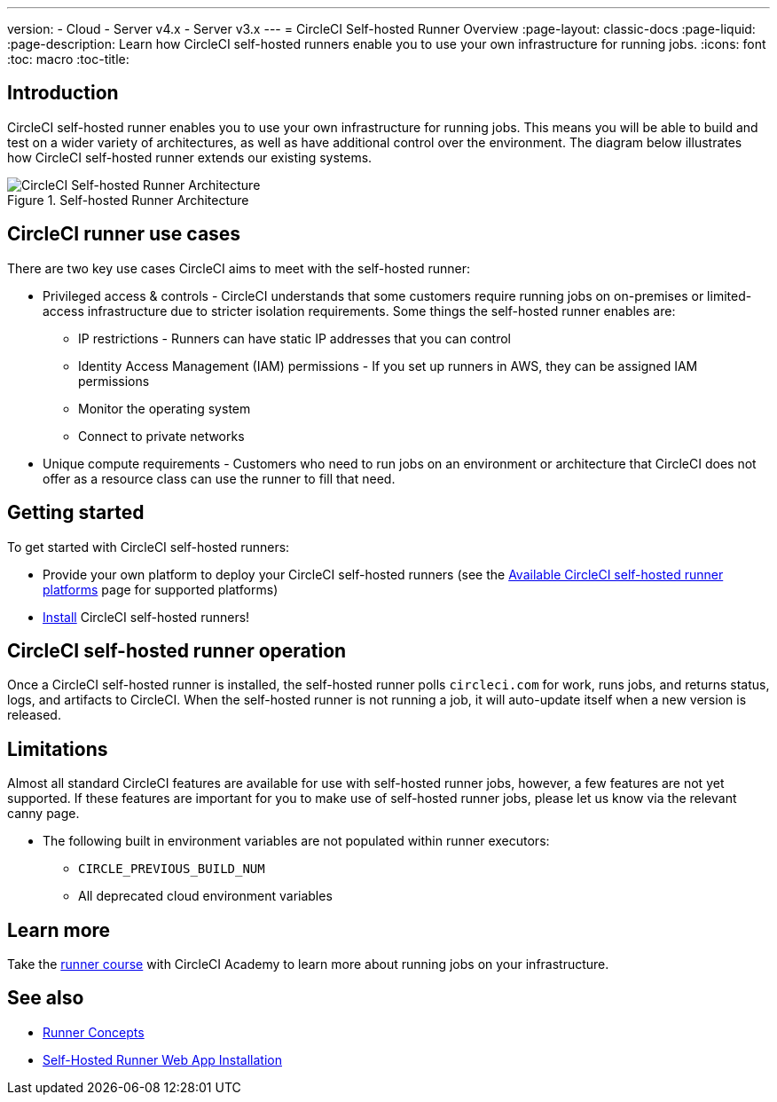 ---
version:
- Cloud
- Server v4.x
- Server v3.x
---
= CircleCI Self-hosted Runner Overview
:page-layout: classic-docs
:page-liquid:
:page-description: Learn how CircleCI self-hosted runners enable you to use your own infrastructure for running jobs.
:icons: font
:toc: macro
:toc-title:

toc::[]

[#introduction]
== Introduction

CircleCI self-hosted runner enables you to use your own infrastructure for running jobs. This means you will be able to build and test on a wider variety of architectures, as well as have additional control over the environment. The diagram below illustrates how CircleCI self-hosted runner extends our existing systems.

.Self-hosted Runner Architecture
image::runner-overview-diagram.png[CircleCI Self-hosted Runner Architecture]

[#circleci-runner-use-cases]
== CircleCI runner use cases

There are two key use cases CircleCI aims to meet with the self-hosted runner:

* Privileged access & controls - CircleCI understands that some customers require running jobs on on-premises or limited-access infrastructure due to stricter isolation requirements. Some things the self-hosted runner enables are:
** IP restrictions - Runners can have static IP addresses that you can control
** Identity Access Management (IAM) permissions - If you set up runners in AWS, they can be assigned IAM permissions
** Monitor the operating system
** Connect to private networks

* Unique compute requirements - Customers who need to run jobs on an environment or architecture that CircleCI does not offer as a resource class can use the runner to fill that need.

[#getting-started]
== Getting started

To get started with CircleCI self-hosted runners:

* Provide your own platform to deploy your CircleCI self-hosted runners (see the <<runner-supported-platforms#,Available CircleCI self-hosted runner platforms>> page for supported platforms)
* xref:runner-installation.adoc[Install] CircleCI self-hosted runners!

[#circleci-self-hosted-runner-operation]
== CircleCI self-hosted runner operation

Once a CircleCI self-hosted runner is installed, the self-hosted runner polls `circleci.com` for work, runs jobs, and returns status, logs, and artifacts to CircleCI. When the self-hosted runner is not running a job, it will auto-update itself when a new version is released.

[#limitations]
== Limitations

Almost all standard CircleCI features are available for use with self-hosted runner jobs, however, a few features are not yet supported. If these features are important for you to make use of self-hosted runner jobs, please let us know via the relevant canny page.

* The following built in environment variables are not populated within runner executors:
  ** `CIRCLE_PREVIOUS_BUILD_NUM`
  ** All deprecated cloud environment variables 

[#learn-more]
== Learn more

Take the https://academy.circleci.com/runner-course?access_code=public-2021[runner course] with CircleCI Academy to learn more about running jobs on your infrastructure.

[#see-also]
== See also
- <<runner-concepts#,Runner Concepts>>
- <<runner-installation#,Self-Hosted Runner Web App Installation>>
